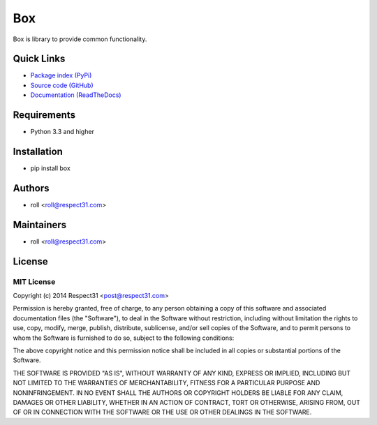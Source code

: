 .. Builded for box 0.8.0 from _templates/README.rst

Box
=====================
Box is library to provide common functionality.

.. image:: https://secure.travis-ci.org/respect31/box.png?branch=master 
     :target: https://travis-ci.org/respect31/box 
     :alt: build
.. image:: https://coveralls.io/repos/respect31/box/badge.png?branch=master 
     :target: https://coveralls.io/r/respect31/box  
     :alt: coverage
     
Quick Links
-----------
- `Package index (PyPi) <https://pypi.python.org/pypi?:action=display&name=box>`_
- `Source code (GitHub) <https://github.com/respect31/box>`_
- `Documentation (ReadTheDocs) <http://box.readthedocs.org/en/latest/>`_

Requirements
------------
- Python 3.3 and higher

Installation
------------
- pip install box

Authors
-------
- roll <roll@respect31.com>

Maintainers
-----------
- roll <roll@respect31.com>

License
-------
MIT License
`````````````
Copyright (c) 2014 Respect31 <post@respect31.com>

Permission is hereby granted, free of charge, to any person obtaining a copy
of this software and associated documentation files (the "Software"), to deal
in the Software without restriction, including without limitation the rights
to use, copy, modify, merge, publish, distribute, sublicense, and/or sell
copies of the Software, and to permit persons to whom the Software is
furnished to do so, subject to the following conditions:

The above copyright notice and this permission notice shall be included in
all copies or substantial portions of the Software.

THE SOFTWARE IS PROVIDED "AS IS", WITHOUT WARRANTY OF ANY KIND, EXPRESS OR
IMPLIED, INCLUDING BUT NOT LIMITED TO THE WARRANTIES OF MERCHANTABILITY,
FITNESS FOR A PARTICULAR PURPOSE AND NONINFRINGEMENT. IN NO EVENT SHALL THE
AUTHORS OR COPYRIGHT HOLDERS BE LIABLE FOR ANY CLAIM, DAMAGES OR OTHER
LIABILITY, WHETHER IN AN ACTION OF CONTRACT, TORT OR OTHERWISE, ARISING FROM,
OUT OF OR IN CONNECTION WITH THE SOFTWARE OR THE USE OR OTHER DEALINGS IN
THE SOFTWARE.